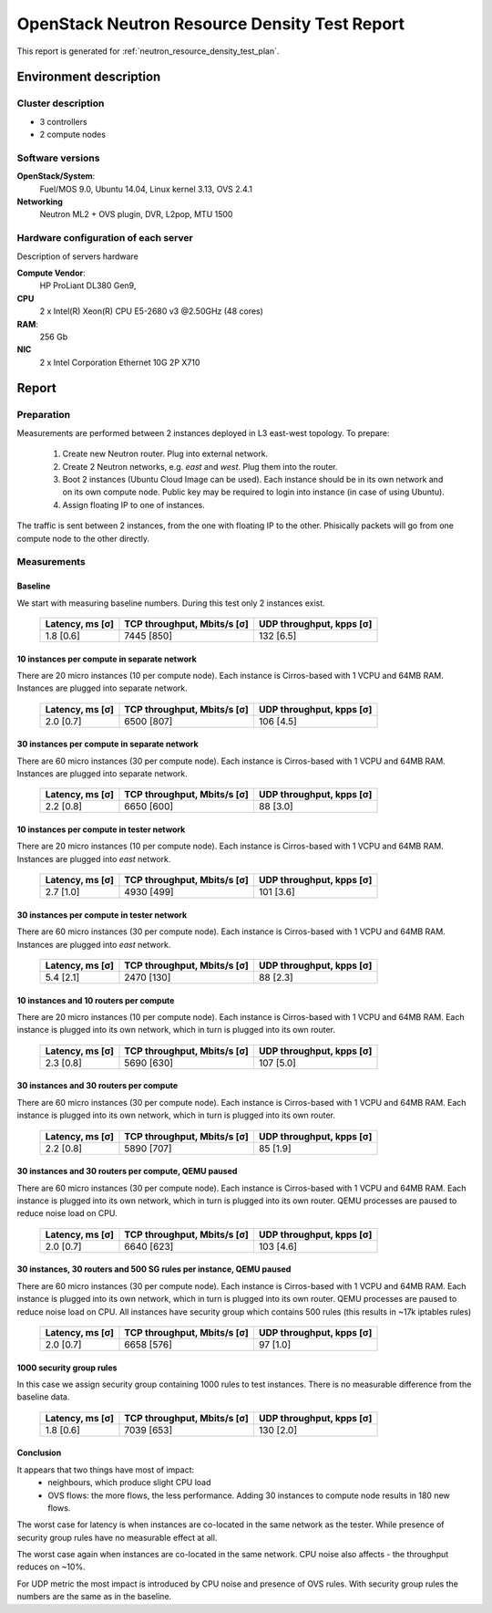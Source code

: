 .. _neutron_neutron_resource_test_report:

==============================================
OpenStack Neutron Resource Density Test Report
==============================================

This report is generated for :ref:`neutron_resource_density_test_plan`.

Environment description
=======================

Cluster description
-------------------
* 3 controllers
* 2 compute nodes

Software versions
-----------------

**OpenStack/System**:
  Fuel/MOS 9.0, Ubuntu 14.04, Linux kernel 3.13, OVS 2.4.1
**Networking**
  Neutron ML2 + OVS plugin, DVR, L2pop, MTU 1500

Hardware configuration of each server
-------------------------------------

Description of servers hardware

**Compute Vendor**:
    HP ProLiant DL380 Gen9,
**CPU**
    2 x Intel(R) Xeon(R) CPU E5-2680 v3 @2.50GHz (48 cores)
**RAM**:
    256 Gb
**NIC**
    2 x Intel Corporation Ethernet 10G 2P X710


Report
======

Preparation
-----------

Measurements are performed between 2 instances deployed in L3 east-west
topology. To prepare:
 #. Create new Neutron router. Plug into external network.
 #. Create 2 Neutron networks, e.g. `east` and `west`. Plug them into
    the router.
 #. Boot 2 instances (Ubuntu Cloud Image can be used). Each instance should be
    in its own network and on its own compute node. Public key may be required
    to login into instance (in case of using Ubuntu).
 #. Assign floating IP to one of instances.

The traffic is sent between 2 instances, from the one with floating IP to the
other. Phisically packets will go from one compute node to the other directly.

Measurements
------------

Baseline
^^^^^^^^

We start with measuring baseline numbers. During this test only 2 instances
exist.

 ================= ============================= ==========================
  Latency, ms [σ]   TCP throughput, Mbits/s [σ]   UDP throughput, kpps [σ]
 ================= ============================= ==========================
  1.8 [0.6]         7445 [850]                    132 [6.5]
 ================= ============================= ==========================


10 instances per compute in separate network
^^^^^^^^^^^^^^^^^^^^^^^^^^^^^^^^^^^^^^^^^^^^

There are 20 micro instances (10 per compute node). Each instance is
Cirros-based with 1 VCPU and 64MB RAM. Instances are plugged into separate
network.

 ================= ============================= ==========================
  Latency, ms [σ]   TCP throughput, Mbits/s [σ]   UDP throughput, kpps [σ]
 ================= ============================= ==========================
  2.0 [0.7]         6500 [807]                    106 [4.5]
 ================= ============================= ==========================

30 instances per compute in separate network
^^^^^^^^^^^^^^^^^^^^^^^^^^^^^^^^^^^^^^^^^^^^

There are 60 micro instances (30 per compute node). Each instance is
Cirros-based with 1 VCPU and 64MB RAM. Instances are plugged into separate
network.

 ================= ============================= ==========================
  Latency, ms [σ]   TCP throughput, Mbits/s [σ]   UDP throughput, kpps [σ]
 ================= ============================= ==========================
  2.2 [0.8]         6650 [600]                    88 [3.0]
 ================= ============================= ==========================

10 instances per compute in tester network
^^^^^^^^^^^^^^^^^^^^^^^^^^^^^^^^^^^^^^^^^^

There are 20 micro instances (10 per compute node). Each instance is
Cirros-based with 1 VCPU and 64MB RAM. Instances are plugged into `east`
network.

 ================= ============================= ==========================
  Latency, ms [σ]   TCP throughput, Mbits/s [σ]   UDP throughput, kpps [σ]
 ================= ============================= ==========================
  2.7 [1.0]         4930 [499]                    101 [3.6]
 ================= ============================= ==========================

30 instances per compute in tester network
^^^^^^^^^^^^^^^^^^^^^^^^^^^^^^^^^^^^^^^^^^

There are 60 micro instances (30 per compute node). Each instance is
Cirros-based with 1 VCPU and 64MB RAM. Instances are plugged into `east`
network.

 ================= ============================= ==========================
  Latency, ms [σ]   TCP throughput, Mbits/s [σ]   UDP throughput, kpps [σ]
 ================= ============================= ==========================
  5.4 [2.1]         2470 [130]                    88 [2.3]
 ================= ============================= ==========================

10 instances and 10 routers per compute
^^^^^^^^^^^^^^^^^^^^^^^^^^^^^^^^^^^^^^^

There are 20 micro instances (10 per compute node). Each instance is
Cirros-based with 1 VCPU and 64MB RAM. Each instance is plugged into its own
network, which in turn is plugged into its own router.

 ================= ============================= ==========================
  Latency, ms [σ]   TCP throughput, Mbits/s [σ]   UDP throughput, kpps [σ]
 ================= ============================= ==========================
  2.3 [0.8]         5690 [630]                    107 [5.0]
 ================= ============================= ==========================

30 instances and 30 routers per compute
^^^^^^^^^^^^^^^^^^^^^^^^^^^^^^^^^^^^^^^

There are 60 micro instances (30 per compute node). Each instance is
Cirros-based with 1 VCPU and 64MB RAM. Each instance is plugged into its own
network, which in turn is plugged into its own router.

 ================= ============================= ==========================
  Latency, ms [σ]   TCP throughput, Mbits/s [σ]   UDP throughput, kpps [σ]
 ================= ============================= ==========================
  2.2 [0.8]         5890 [707]                    85 [1.9]
 ================= ============================= ==========================

30 instances and 30 routers per compute, QEMU paused
^^^^^^^^^^^^^^^^^^^^^^^^^^^^^^^^^^^^^^^^^^^^^^^^^^^^

There are 60 micro instances (30 per compute node). Each instance is
Cirros-based with 1 VCPU and 64MB RAM. Each instance is plugged into its own
network, which in turn is plugged into its own router. QEMU processes are
paused to reduce noise load on CPU.

 ================= ============================= ==========================
  Latency, ms [σ]   TCP throughput, Mbits/s [σ]   UDP throughput, kpps [σ]
 ================= ============================= ==========================
  2.0 [0.7]         6640 [623]                    103 [4.6]
 ================= ============================= ==========================

30 instances, 30 routers and 500 SG rules per instance, QEMU paused
^^^^^^^^^^^^^^^^^^^^^^^^^^^^^^^^^^^^^^^^^^^^^^^^^^^^^^^^^^^^^^^^^^^

There are 60 micro instances (30 per compute node). Each instance is
Cirros-based with 1 VCPU and 64MB RAM. Each instance is plugged into its own
network, which in turn is plugged into its own router. QEMU processes are
paused to reduce noise load on CPU. All instances have security group which
contains 500 rules (this results in ~17k iptables rules)

 ================= ============================= ==========================
  Latency, ms [σ]   TCP throughput, Mbits/s [σ]   UDP throughput, kpps [σ]
 ================= ============================= ==========================
  2.0 [0.7]         6658 [576]                    97 [1.0]
 ================= ============================= ==========================

1000 security group rules
^^^^^^^^^^^^^^^^^^^^^^^^^

In this case we assign security group containing 1000 rules to test instances.
There is no measurable difference from the baseline data.

 ================= ============================= ==========================
  Latency, ms [σ]   TCP throughput, Mbits/s [σ]   UDP throughput, kpps [σ]
 ================= ============================= ==========================
  1.8 [0.6]         7039 [653]                    130 [2.0]
 ================= ============================= ==========================

Conclusion
^^^^^^^^^^

It appears that two things have most of impact:
 * neighbours, which produce slight CPU load
 * OVS flows: the more flows, the less performance. Adding 30 instances to
   compute node results in 180 new flows.

.. image:: chart_latency.png

The worst case for latency is when instances are co-located in the same network
as the tester. While presence of security group rules have no measurable effect
at all.

.. image:: chart_tcp.png

The worst case again when instances are co-located in the same network. CPU
noise also affects - the throughput reduces on ~10%.

.. image:: chart_udp.png

For UDP metric the most impact is introduced by CPU noise and presence of OVS
rules. With security group rules the numbers are the same as in the baseline.
